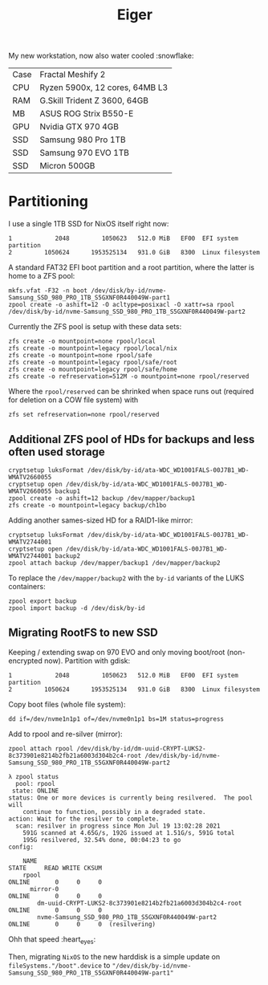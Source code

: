 #+TITLE: Eiger

My new workstation, now also water cooled :snowflake:

| Case | Fractal Meshify 2                    |
| CPU  | Ryzen 5900x, 12 cores, 64MB L3       |
| RAM  | G.Skill Trident Z 3600, 64GB         |
| MB   | ASUS ROG Strix B550-E                |
| GPU  | Nvidia GTX 970 4GB                   |
| SSD  | Samsung 980 Pro 1TB                  |
| SSD  | Samsung 970 EVO 1TB                  |
| SSD  | Micron 500GB                         |

* Partitioning
I use a single 1TB SSD for NixOS itself right now:

#+begin_src
   1            2048         1050623   512.0 MiB   EF00  EFI system partition
   2         1050624      1953525134   931.0 GiB   8300  Linux filesystem
#+end_src

A standard FAT32 EFI boot partition and a root partition, where the latter is home to a ZFS pool:

#+begin_src
mkfs.vfat -F32 -n boot /dev/disk/by-id/nvme-Samsung_SSD_980_PRO_1TB_S5GXNF0R440049W-part1
zpool create -o ashift=12 -O acltype=posixacl -O xattr=sa rpool /dev/disk/by-id/nvme-Samsung_SSD_980_PRO_1TB_S5GXNF0R440049W-part2
#+end_src

Currently the ZFS pool is setup with these data sets:

#+begin_src
zfs create -o mountpoint=none rpool/local
zfs create -o mountpoint=legacy rpool/local/nix
zfs create -o mountpoint=none rpool/safe
zfs create -o mountpoint=legacy rpool/safe/root
zfs create -o mountpoint=legacy rpool/safe/home
zfs create -o refreservation=512M -o mountpoint=none rpool/reserved
#+end_src

Where the =rpool/reserved= can be shrinked when space runs out (required for deletion on a COW file system) with

#+begin_src
zfs set refreservation=none rpool/reserved
#+end_src

** Additional ZFS pool of HDs for backups and less often used storage

#+begin_src
cryptsetup luksFormat /dev/disk/by-id/ata-WDC_WD1001FALS-00J7B1_WD-WMATV2660055
cryptsetup open /dev/disk/by-id/ata-WDC_WD1001FALS-00J7B1_WD-WMATV2660055 backup1
zpool create -o ashift=12 backup /dev/mapper/backup1
zfs create -o mountpoint=legacy backup/ch1bo
#+end_src

Adding another sames-sized HD for a RAID1-like mirror:

#+begin_src
cryptsetup luksFormat /dev/disk/by-id/ata-WDC_WD1001FALS-00J7B1_WD-WMATV2744001
cryptsetup open /dev/disk/by-id/ata-WDC_WD1001FALS-00J7B1_WD-WMATV2744001 backup2
zpool attach backup /dev/mapper/backup1 /dev/mapper/backup2
#+end_src

To replace the =/dev/mapper/backup2= with the =by-id= variants of the LUKS containers:

#+begin_src
zpool export backup
zpool import backup -d /dev/disk/by-id
#+end_src

** Migrating RootFS to new SSD
Keeping / extending swap on 970 EVO and only moving boot/root (non-encrypted now). Partition with gdisk:

#+begin_src
   1            2048         1050623   512.0 MiB   EF00  EFI system partition
   2         1050624      1953525134   931.0 GiB   8300  Linux filesystem
#+end_src

Copy boot files (whole file system):
#+begin_src
dd if=/dev/nvme1n1p1 of=/dev/nvme0n1p1 bs=1M status=progress
#+end_src

Add to rpool and re-silver (mirror):
#+begin_src
zpool attach rpool /dev/disk/by-id/dm-uuid-CRYPT-LUKS2-8c373901e8214b2fb21a6003d304b2c4-root /dev/disk/by-id/nvme-Samsung_SSD_980_PRO_1TB_S5GXNF0R440049W-part2
#+end_src

#+begin_src
λ zpool status
  pool: rpool
 state: ONLINE
status: One or more devices is currently being resilvered.  The pool will
	continue to function, possibly in a degraded state.
action: Wait for the resilver to complete.
  scan: resilver in progress since Mon Jul 19 13:02:28 2021
	591G scanned at 4.65G/s, 192G issued at 1.51G/s, 591G total
	195G resilvered, 32.54% done, 00:04:23 to go
config:

	NAME                                                           STATE     READ WRITE CKSUM
	rpool                                                          ONLINE       0     0     0
	  mirror-0                                                     ONLINE       0     0     0
	    dm-uuid-CRYPT-LUKS2-8c373901e8214b2fb21a6003d304b2c4-root  ONLINE       0     0     0
	    nvme-Samsung_SSD_980_PRO_1TB_S5GXNF0R440049W-part2         ONLINE       0     0     0  (resilvering)
#+end_src

Ohh that speed :heart_eyes:

Then, migrating =NixOS= to the new harddisk is a simple update on
=fileSystems."/boot".device= to
="/dev/disk/by-id/nvme-Samsung_SSD_980_PRO_1TB_S5GXNF0R440049W-part1"=
